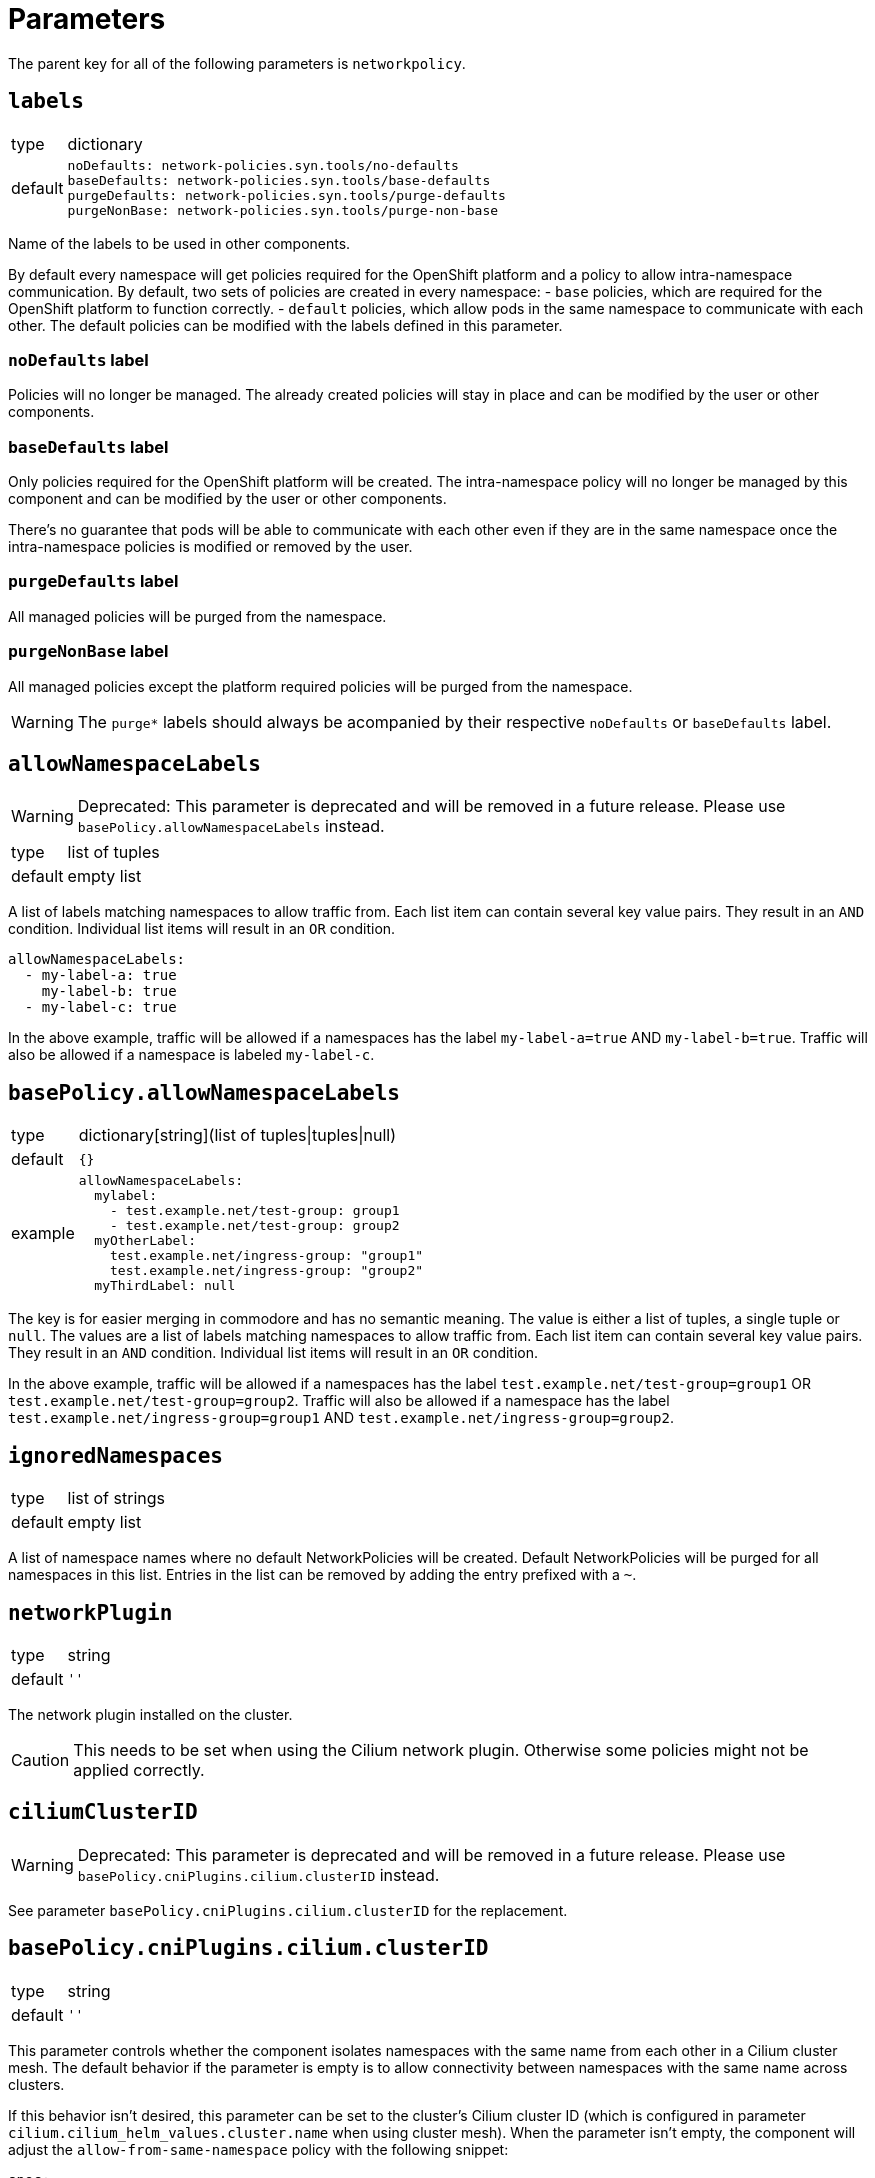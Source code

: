 = Parameters

The parent key for all of the following parameters is `networkpolicy`.

== `labels`

[horizontal]
type:: dictionary
default::
+
[source,yaml]
----
noDefaults: network-policies.syn.tools/no-defaults
baseDefaults: network-policies.syn.tools/base-defaults
purgeDefaults: network-policies.syn.tools/purge-defaults
purgeNonBase: network-policies.syn.tools/purge-non-base
----

Name of the labels to be used in other components.

By default every namespace will get policies required for the OpenShift platform and a policy to allow intra-namespace communication.
By default, two sets of policies are created in every namespace:
- `base` policies, which are required for the OpenShift platform to function correctly.
- `default` policies, which allow pods in the same namespace to communicate with each other.
The default policies can be modified with the labels defined in this parameter.

=== `noDefaults` label

Policies will no longer be managed.
The already created policies will stay in place and can be modified by the user or other components.

=== `baseDefaults` label

Only policies required for the OpenShift platform will be created.
The intra-namespace policy will no longer be managed by this component and can be modified by the user or other components.

There's no guarantee that pods will be able to communicate with each other even if they are in the same namespace once the intra-namespace policies is modified or removed by the user.

=== `purgeDefaults` label

All managed policies will be purged from the namespace.

=== `purgeNonBase` label

All managed policies except the platform required policies will be purged from the namespace.

[WARNING]
====
The `purge*` labels should always be acompanied by their respective `noDefaults` or `baseDefaults` label.
====

== `allowNamespaceLabels`

[WARNING]
====
Deprecated: This parameter is deprecated and will be removed in a future release.
Please use `basePolicy.allowNamespaceLabels` instead.
====

[horizontal]
type:: list of tuples
default:: empty list

A list of labels matching namespaces to allow traffic from.
Each list item can contain several key value pairs.
They result in an `AND` condition.
Individual list items will result in an `OR` condition.

[source,yaml]
----
allowNamespaceLabels:
  - my-label-a: true
    my-label-b: true
  - my-label-c: true
----

In the above example, traffic will be allowed if a namespaces has the label `my-label-a=true` AND `my-label-b=true`.
Traffic will also be allowed if a namespace is labeled `my-label-c`.

== `basePolicy.allowNamespaceLabels`

[horizontal]
type:: dictionary[string](list of tuples|tuples|null)
default:: `{}`
example::
+
[source,yaml]
----
allowNamespaceLabels:
  mylabel:
    - test.example.net/test-group: group1
    - test.example.net/test-group: group2
  myOtherLabel:
    test.example.net/ingress-group: "group1"
    test.example.net/ingress-group: "group2"
  myThirdLabel: null
----

The key is for easier merging in commodore and has no semantic meaning.
The value is either a list of tuples, a single tuple or `null`.
The values are a list of labels matching namespaces to allow traffic from.
Each list item can contain several key value pairs.
They result in an `AND` condition.
Individual list items will result in an `OR` condition.

In the above example, traffic will be allowed if a namespaces has the label `test.example.net/test-group=group1` OR `test.example.net/test-group=group2`.
Traffic will also be allowed if a namespace has the label `test.example.net/ingress-group=group1` AND `test.example.net/ingress-group=group2`.


== `ignoredNamespaces`

[horizontal]
type:: list of strings
default:: empty list

A list of namespace names where no default NetworkPolicies will be created.
Default NetworkPolicies will be purged for all namespaces in this list.
Entries in the list can be removed by adding the entry prefixed with a `~`.

== `networkPlugin`

[horizontal]
type:: string
default:: `''`

The network plugin installed on the cluster.

[CAUTION]
====
This needs to be set when using the Cilium network plugin.
Otherwise some policies might not be applied correctly.
====

== `ciliumClusterID`

[WARNING]
====
Deprecated: This parameter is deprecated and will be removed in a future release.
Please use `basePolicy.cniPlugins.cilium.clusterID` instead.
====

See parameter `basePolicy.cniPlugins.cilium.clusterID` for the replacement.

== `basePolicy.cniPlugins.cilium.clusterID`

[horizontal]
type:: string
default:: `''`

This parameter controls whether the component isolates namespaces with the same name from each other in a Cilium cluster mesh.
The default behavior if the parameter is empty is to allow connectivity between namespaces with the same name across clusters.

If this behavior isn't desired, this parameter can be set to the cluster's Cilium cluster ID (which is configured in parameter `cilium.cilium_helm_values.cluster.name` when using cluster mesh).
When the parameter isn't empty, the component will adjust the `allow-from-same-namespace` policy with the following snippet:

[source,yaml]
----
spec:
 ingress:
 - from:
   - podSelector:
       matchLabels:
         io.cilium.k8s.policy.cluster: <ciliumClusterID> <1>
----
<1> `<ciliumClusterID>` is replaced with the string provided in this parameter


== `allowFromNodeLabels`

[WARNING]
====
Deprecated: This parameter is deprecated and will be removed in a future release.
Please use `basePolicy.cniPlugins.cilium.allowFromNodeLabels` instead.
====

See parameter `basePolicy.cniPlugins.cilium.allowFromNodeLabels` for the replacement.

== `basePolicy.cniPlugins.cilium.allowFromNodeLabels`

[horizontal]
type:: dict
default:: `{}`

This parameter allows users to customize the `allow-from-cluster-nodes` `CiliumNetworkPolicy`.

When this parameter is empty, this policy allow access from workloads running on all cluster nodes (including nodes of other clusters in the same cluster mesh) to workloads.
This ensures that -- for example -- an ingress controller which is running in host-network mode can access workloads that are exposed through an `Ingress`.

When the parameter isn't empty, the component uses the contents as the value for `matchLabels` in a `fromNodes` entry in the `CiliumNetworkPolicy`.
This restricts access to workloads to the host network on nodes matching the provided label selector(s).
See the https://docs.cilium.io/en/latest/security/policy/language/#node-based[Cilium documentation] for details on the `fromNodes` policy mechanism.

IMPORTANT: When setting a value for this parameter, you must ensure that you're using Cilium 1.16 or newer and that the Helm value `nodeSelectorLabels=true` is set for your Cilium installation.

[NOTE]
====
The `allow-from-cluster-nodes` policy always allows access to workloads in the namespace from the host on which they're running.
This ensures that the Kubernetes health checks work as expected regardless of the provided label selector.
====

[TIP]
====
For isolating access to workloads between clusters in a Cilium cluster mesh, you can label all nodes of each cluster with the cluster's Project Syn ID, for example with `kubectl label nodes --all syn.tools/cluster-id=c-the-cluster-1234`.

Then you can set this parameter as

[source,yaml]
----
allowFromNodeLabels:
  syn.tools/cluster-id: ${cluster:name}
----
====

== Example

[source,yaml]
----
# Allow traffic from ingress and monitoring
allowNamespaceLabels:
  - network.openshift.io/policy-group: monitoring
  - network.openshift.io/policy-group: ingress
# Do not create the default policies in the OpenShift namespaces.
ignoredNamespaces:
  - openshift
  - openshift-apiserver
  - openshift-apiserver-operator
  - …
----
